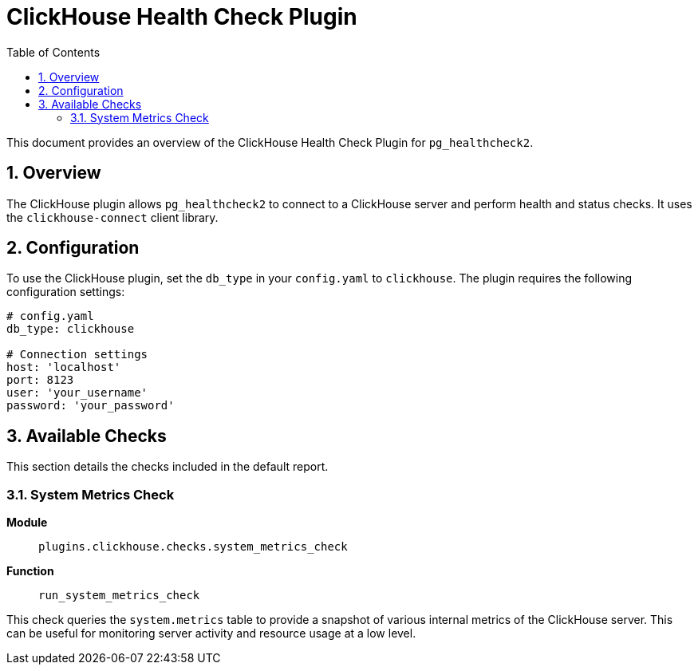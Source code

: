 = ClickHouse Health Check Plugin
:toc: left
:toclevels: 2
:sectnums:

This document provides an overview of the ClickHouse Health Check Plugin for `pg_healthcheck2`.

== Overview

The ClickHouse plugin allows `pg_healthcheck2` to connect to a ClickHouse server and perform health and status checks. It uses the `clickhouse-connect` client library.

== Configuration

To use the ClickHouse plugin, set the `db_type` in your `config.yaml` to `clickhouse`. The plugin requires the following configuration settings:

[source,yaml]
----
# config.yaml
db_type: clickhouse

# Connection settings
host: 'localhost'
port: 8123
user: 'your_username'
password: 'your_password'
----

== Available Checks

This section details the checks included in the default report.

=== System Metrics Check

*Module*:: `plugins.clickhouse.checks.system_metrics_check`
*Function*:: `run_system_metrics_check`

This check queries the `system.metrics` table to provide a snapshot of various internal metrics of the ClickHouse server. This can be useful for monitoring server activity and resource usage at a low level.
